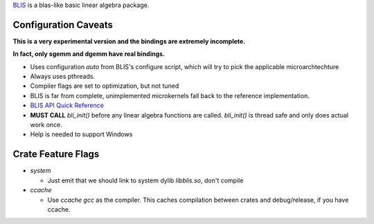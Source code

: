 
BLIS_ is a blas-like basic linear algebra package.

.. _BLIS: https://github.com/flame/blis


Configuration Caveats
=====================

**This is a very experimental version and the bindings are extremely incomplete.**

**In fact, only sgemm and dgemm have real bindings.**

+ Uses configuration `auto` from BLIS's configure script, which will try
  to pick the applicable microarchtechture
+ Always uses pthreads.
+ Compiler flags are set to optimization, but not tuned
+ BLIS is far from complete, unimplemented microkernels fall back to
  the reference implementation.
+ `BLIS API Quick Reference`__
+ **MUST CALL** `bli_init()` before any linear algebra functions are called.
  `bli_init()` is thread safe and only does actual work once.
+ Help is needed to support Windows

__ https://github.com/flame/blis/wiki/BLISAPIQuickReference

Crate Feature Flags
===================

+ `system`
  
  + Just emit that we should link to system dylib `libblis.so`, don't compile

+ `ccache`

  + Use `ccache gcc` as the compiler. This caches compilation between crates
    and debug/release, if you have ccache.

